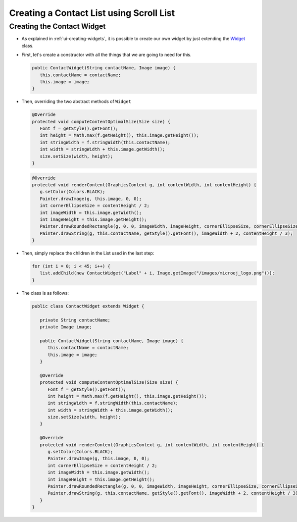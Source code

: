 Creating a Contact List using Scroll List
=========================================

Creating the Contact Widget
---------------------------

- As explained in :ref:`ui-creating-widgets`, it is possible to create our own widget by
  just extending the `Widget`_ class.
- First, let's create a constructor with all the things that we are
  going to need for this.

  .. code:: java

    public ContactWidget(String contactName, Image image) {
       this.contactName = contactName;
       this.image = image;
    }

- Then, overriding the two abstract methods of ``Widget``

  .. code:: java

    @Override
    protected void computeContentOptimalSize(Size size) {
       Font f = getStyle().getFont();
       int height = Math.max(f.getHeight(), this.image.getHeight());
       int stringWidth = f.stringWidth(this.contactName);
       int width = stringWidth + this.image.getWidth();
       size.setSize(width, height);
    }

  .. code:: java

    @Override
    protected void renderContent(GraphicsContext g, int contentWidth, int contentHeight) {
       g.setColor(Colors.BLACK);
       Painter.drawImage(g, this.image, 0, 0);
       int cornerEllipseSize = contentHeight / 2;
       int imageWidth = this.image.getWidth();
       int imageHeight = this.image.getHeight();
       Painter.drawRoundedRectangle(g, 0, 0, imageWidth, imageHeight, cornerEllipseSize, cornerEllipseSize);
       Painter.drawString(g, this.contactName, getStyle().getFont(), imageWidth + 2, contentHeight / 3);
    }

- Then, simply replace the children in the List used in the last step:

  .. code:: java

    for (int i = 0; i < 45; i++) {
       list.addChild(new ContactWidget("Label" + i, Image.getImage("/images/microej_logo.png")));
    }

- The class is as follows:

  .. code:: java

    public class ContactWidget extends Widget {

       private String contactName;
       private Image image;

       public ContactWidget(String contactName, Image image) {
          this.contactName = contactName;
          this.image = image;
       }

       @Override
       protected void computeContentOptimalSize(Size size) {
          Font f = getStyle().getFont();
          int height = Math.max(f.getHeight(), this.image.getHeight());
          int stringWidth = f.stringWidth(this.contactName);
          int width = stringWidth + this.image.getWidth();
          size.setSize(width, height);
       }

       @Override
       protected void renderContent(GraphicsContext g, int contentWidth, int contentHeight) {
          g.setColor(Colors.BLACK);
          Painter.drawImage(g, this.image, 0, 0);
          int cornerEllipseSize = contentHeight / 2;
          int imageWidth = this.image.getWidth();
          int imageHeight = this.image.getHeight();
          Painter.drawRoundedRectangle(g, 0, 0, imageWidth, imageHeight, cornerEllipseSize, cornerEllipseSize);
          Painter.drawString(g, this.contactName, getStyle().getFont(), imageWidth + 2, contentHeight / 3);
       }
    }

  .. image:: images/listcontact.png
   :align: center

.. _Widget: https://repository.microej.com/javadoc/microej_5.x/apis/ej/mwt/Widget.html

..
   | Copyright 2021-2022, MicroEJ Corp. Content in this space is free 
   for read and redistribute. Except if otherwise stated, modification 
   is subject to MicroEJ Corp prior approval.
   | MicroEJ is a trademark of MicroEJ Corp. All other trademarks and 
   copyrights are the property of their respective owners.

